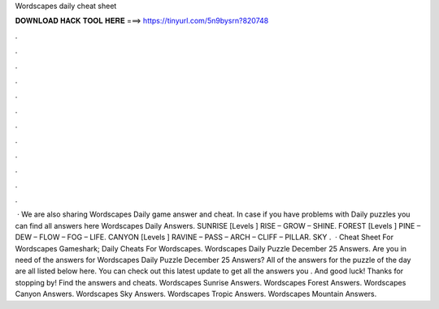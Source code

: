 Wordscapes daily cheat sheet

𝐃𝐎𝐖𝐍𝐋𝐎𝐀𝐃 𝐇𝐀𝐂𝐊 𝐓𝐎𝐎𝐋 𝐇𝐄𝐑𝐄 ===> https://tinyurl.com/5n9bysrn?820748

.

.

.

.

.

.

.

.

.

.

.

.

 · We are also sharing Wordscapes Daily game answer and cheat. In case if you have problems with Daily puzzles you can find all answers here Wordscapes Daily Answers. SUNRISE [Levels ] RISE – GROW – SHINE. FOREST [Levels ] PINE – DEW – FLOW – FOG – LIFE. CANYON [Levels ] RAVINE – PASS – ARCH – CLIFF – PILLAR. SKY .  · Cheat Sheet For Wordscapes Gameshark; Daily Cheats For Wordscapes. Wordscapes Daily Puzzle December 25 Answers. Are you in need of the answers for Wordscapes Daily Puzzle December 25 Answers? All of the answers for the puzzle of the day are all listed below here. You can check out this latest update to get all the answers you . And good luck! Thanks for stopping by! Find the answers and cheats. Wordscapes Sunrise Answers. Wordscapes Forest Answers. Wordscapes Canyon Answers. Wordscapes Sky Answers. Wordscapes Tropic Answers. Wordscapes Mountain Answers.